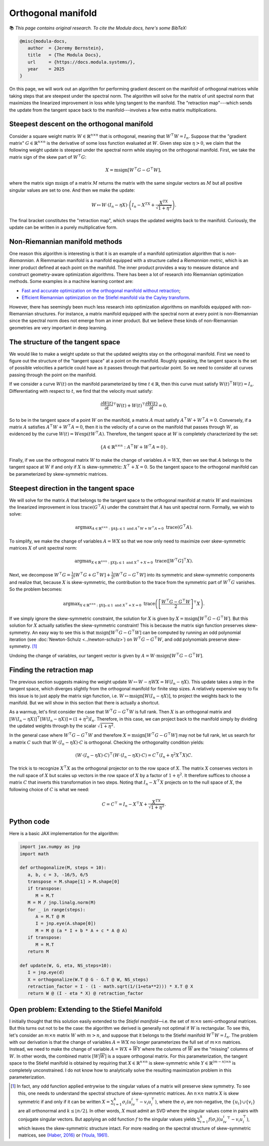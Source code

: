 Orthogonal manifold
====================

📚 *This page contains original research. To cite the Modula docs, here's some BibTeX:*

.. code::
   
   @misc{modula-docs,
      author  = {Jeremy Bernstein},
      title   = {The Modula Docs},
      url     = {https://docs.modula.systems/},
      year    = 2025
   }

On this page, we will work out an algorithm for performing gradient descent on the manifold of orthogonal matrices while taking steps that are steepest under the spectral norm. The algorithm will solve for the matrix of unit spectral norm that maximizes the linearized improvement in loss while lying tangent to the manifold. The "retraction map"---which sends the update from the tangent space back to the manifold---involves a few extra matrix multiplications.

Steepest descent on the orthogonal manifold
--------------------------------------------

Consider a square weight matrix :math:`W\in\mathbb{R}^{n \times n}` that is orthogonal, meaning that :math:`W^\top W = I_n`. Suppose that the "gradient matrix" :math:`G\in\mathbb{R}^{n\times n}` is the derivative of some loss function evaluated at :math:`W`. Given step size :math:`\eta > 0`, we claim that the following weight update is steepest under the spectral norm while staying on the orthogonal manifold. First, we take the matrix sign of the skew part of :math:`W^\top G`:

.. math::
   X = \operatorname{msign}[W^\top G - G^\top W],

where the matrix sign :math:`\mathrm{msign}` of a matrix :math:`M` returns the matrix with the same singular vectors as :math:`M` but all positive singular values are set to one. And then we make the update:

.. math::
   W \mapsto W \cdot (I_n - \eta X) \cdot \left(I_n - X^TX + \frac{X^TX}{\sqrt{1+\eta^2}}\right).

The final bracket constitutes the "retraction map", which snaps the updated weights back to the manifold. Curiously, the update can be written in a purely multiplicative form.


Non-Riemannian manifold methods
--------------------------------

One reason this algorithm is interesting is that it is an example of a manifold optimization algorithm that is *non-Riemannian*. A Riemmanian manifold is a manifold equipped with a structure called a *Riemannian metric*, which is an inner product defined at each point on the manifold. The inner product provides a way to measure distance and construct geometry-aware optimization algorithms. There has been a lot of research into Riemannian optimization methods. Some examples in a machine learning context are:

- `Fast and accurate optimization on the orthogonal manifold without retraction <https://arxiv.org/abs/2102.07432>`_;
- `Efficient Riemannian optimization on the Stiefel manifold via the Cayley transform <https://arxiv.org/abs/2002.01113>`_.

However, there has seemingly been much less research into optimization algorithms on manifolds equipped with non-Riemannian structures. For instance, a matrix manifold equipped with the spectral norm at every point is non-Riemannian since the spectral norm does not emerge from an inner product. But we believe these kinds of non-Riemannian geometries are very important in deep learning.

The structure of the tangent space
-----------------------------------

We would like to make a weight update so that the updated weights stay on the orthogonal manifold. First we need to figure out the structure of the "tangent space" at a point on the manifold. Roughly speaking, the tangent space is the set of possible velocities a particle could have as it passes through that particular point. So we need to consider all curves passing through the point on the manifold.

If we consider a curve :math:`W(t)` on the manifold parameterized by time :math:`t \in \mathbb{R}`, then this curve must satisfy :math:`W(t)^\top W(t) = I_n`. Differentiating with respect to :math:`t`, we find that the velocity must satisfy:

.. math::

   \frac{\partial W(t)}{\partial t}^\top W(t) + W(t)^\top \frac{\partial W(t)}{\partial t} = 0.

So to be in the tangent space of a point :math:`W` on the manifold, a matrix :math:`A` must satisfy :math:`A^\top W + W^\top A = 0`. Conversely, if a matrix :math:`A` satisfies :math:`A^\top W + W^\top A=0`, then it is the velocity of a curve on the manifold that passes through :math:`W`, as evidenced by the curve :math:`W(t) = W \exp(tW^\top A)`. Therefore, the tangent space at :math:`W` is completely characterized by the set:

.. math::

   \{A\in \mathbb{R}^{n\times n}:A^\top W + W^\top A = 0\}.

Finally, if we use the orthogonal matrix :math:`W` to make the change of variables :math:`A = W X`, then we see that :math:`A` belongs to the tangent space at :math:`W` if and only if :math:`X` is skew-symmetric: :math:`X^\top + X = 0`. So the tangent space to the orthogonal manifold can be parameterized by skew-symmetric matrices.


Steepest direction in the tangent space
----------------------------------------

We will solve for the matrix :math:`A` that belongs to the tangent space to the orthogonal manifold at matrix :math:`W` and maximizes the linearized improvement in loss :math:`\operatorname{trace}(G^\top A)` under the constraint that :math:`A` has unit spectral norm. Formally, we wish to solve:

.. math::

   \operatorname{arg max}_{A\in \mathbb{R}^{n\times n}: \|A\|_*\leq 1 \text{ and } A^\top W + W^\top A = 0}\; \operatorname{trace}(G^\top A).

To simplify, we make the change of variables :math:`A = W X` so that we now only need to maximize over skew-symmetric matrices :math:`X` of unit spectral norm:

.. math::

   \operatorname{arg max}_{X\in \mathbb{R}^{n\times n}:\|X\|_*\leq 1 \text{ and } X^\top + X= 0}\; \operatorname{trace}([W^\top G]^\top X).

Next, we decompose :math:`W^\top G = \frac{1}{2}[W^\top G + G^\top W] + \frac{1}{2}[W^\top G - G^\top W]` into its symmetric and skew-symmetric components and realize that, because :math:`X` is skew-symmetric, the contribution to the trace from the symmetric part of :math:`W^\top G` vanishes. So the problem becomes:

.. math::
   \operatorname{arg max}_{X\in \mathbb{R}^{n\times n}:\|X\|_*\leq 1 \text{ and } X^\top + X= 0}\; \operatorname{trace}\left(\left[\frac{W^\top G - G^\top W}{2}\right]^\top X\right).

If we simply ignore the skew-symmetric constraint, the solution for :math:`X` is given by :math:`X = \operatorname{msign}[W^\top G - G^\top W]`. But this solution for :math:`X` actually satisfies the skew-symmetric constraint! This is because the matrix sign function preserves skew-symmetry. An easy way to see this is that :math:`\operatorname{msign}[W^\top G - G^\top W]` can be computed by running an odd polynomial iteration (see :doc:`Newton-Schulz <../newton-schulz>`) on :math:`W^\top G - G^\top W`, and odd polynomials preserve skew-symmetry. [#youla]_

Undoing the change of variables, our tangent vector is given by :math:`A = W \cdot \operatorname{msign}[W^\top G - G^\top W]`.


Finding the retraction map
---------------------------

The previous section suggests making the weight update :math:`W \mapsto W - \eta W X = W (I_n - \eta X)`. This update takes a step in the tangent space, which diverges slightly from the orthogonal manifold for finite step sizes. A relatively expensive way to fix this issue is to just apply the matrix sign function, i.e. :math:`W \mapsto \operatorname{msign}[W (I_n - \eta X)]`, to project the weights back to the manifold. But we will show in this section that there is actually a shortcut. 

As a warmup, let's first consider the case that :math:`W^\top G - G^\top W` is full rank. Then :math:`X` is an orthogonal matrix and :math:`[W (I_n - \eta X)]^\top [W (I_n - \eta X)] = (1 + \eta^2) I_n`. Therefore, in this case, we can project back to the manifold simply by dividing the updated weights through by the scalar :math:`\sqrt{1+\eta^2}`. 

In the general case where :math:`W^\top G - G^\top W` and therefore :math:`X = \operatorname{msign}[W^\top G - G^\top W]` may not be full rank, let us search for a matrix :math:`C` such that :math:`W \cdot (I_n - \eta X) \cdot C` is orthogonal. Checking the orthogonality condition yields:

.. math::

   (W \cdot (I_n - \eta X) \cdot C)^\top (W \cdot (I_n - \eta X) \cdot C) = C^\top (I_n + \eta^2 X^\top X) C.

The trick is to recognize :math:`X^\top X` as the orthogonal projector on to the row space of :math:`X`. The matrix :math:`X` conserves vectors in the null space of :math:`X` but scales up vectors in the row space of :math:`X` by a factor of :math:`1+\eta^2`. It therefore suffices to choose a matrix :math:`C` that inverts this transformation in two steps. Noting that :math:`I_n - X^\top X` projects on to the null space of :math:`X`, the following choice of :math:`C` is what we need:

.. math::

   C = C^\top = I_n - X^\top X + \frac{X^TX}{\sqrt{1+\eta^2}}.


Python code
---------------------------

Here is a basic JAX implementation for the algorithm:

.. code-block:: python

   import jax.numpy as jnp
   import math

   def orthogonalize(M, steps = 10):
      a, b, c = 3, -16/5, 6/5
      transpose = M.shape[1] > M.shape[0]
      if transpose:
         M = M.T
      M = M / jnp.linalg.norm(M)
      for _ in range(steps):
         A = M.T @ M
         I = jnp.eye(A.shape[0])
         M = M @ (a * I + b * A + c * A @ A)
      if transpose:
         M = M.T
      return M

   def update(W, G, eta, NS_steps=10):
      I = jnp.eye(d)
      X = orthogonalize(W.T @ G - G.T @ W, NS_steps)
      retraction_factor = I - (1 - math.sqrt(1/(1+eta**2))) * X.T @ X
      return W @ (I - eta * X) @ retraction_factor


Open problem: Extending to the Stiefel Manifold
------------------------------------------------

I initially thought that this solution easily extended to the *Stiefel manifold*—i.e. the set of :math:`m \times n` semi-orthogonal matrices. But this turns out not to be the case: the algorithm we derived is generally not optimal if :math:`W` is rectangular. To see this, let's consider an :math:`m \times n` matrix :math:`W` with :math:`m > n`, and suppose that it belongs to the Stiefel manifold :math:`W^\top W = I_n`. The problem with our derivation is that the change of variables :math:`A = W X` no longer parameterizes the full set of :math:`m \times n` matrices. Instead, we need to make the change of variable :math:`A = WX + \overline{W}Y` where the columns of :math:`\overline{W}` are the "missing" columns of :math:`W`. In other words, the combined matrix :math:`[W | \overline{W}]` is a square orthogonal matrix. For this parameterization, the tangent space to the Stiefel manifold is obtained by requiring that :math:`X\in\mathbb{R}^{n\times n}` is skew-symmetric while :math:`Y\in\mathbb{R}^{(m-n)\times n}` is completely unconstrained. I do not know how to analytically solve the resulting maximization problem in this parameterization.

.. [#youla] In fact, any odd function applied entrywise to the singular values of a matrix will preserve skew symmetry. To see this, one needs to understand the spectral structure of skew-symmetric matrices. An :math:`n\times n` matrix :math:`X` is skew symmetric if and only if it can be written :math:`X = \sum_{i=1}^k \sigma_i (u_iv_i^\top - v_i u_i^\top)`, where the :math:`\sigma_i` are non-negative, the :math:`\{u_i\}\cup\{v_i\}` are all orthonormal and :math:`k \leq \lfloor n/2 \rfloor`. In other words, :math:`X` must admit an SVD where the singular values come in pairs with conjugate singular vectors. But applying an odd function :math:`f` to the singular values yields :math:`\sum_{i=1}^k f(\sigma_i) (u_iv_i^\top - v_i u_i^\top)`, which leaves the skew-symmetric structure intact. For more reading on the spectral structure of skew-symmetric matrices, see `(Haber, 2016) <https://scipp.ucsc.edu/~haber/ph218/pfaffian15.pdf>`_ or `(Youla, 1961) <https://www.cambridge.org/core/journals/canadian-journal-of-mathematics/article/normal-form-for-a-matrix-under-the-unitary-congruence-group/964D0AA8DAC0CDB9079F04331B61859D>`_.